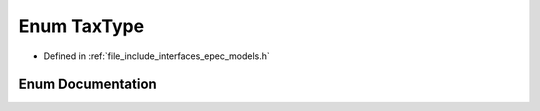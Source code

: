.. _exhale_enum_namespace_models_1a8fcea6b0a4c8c1403d8151c8a85f02c4:

Enum TaxType
============

- Defined in :ref:`file_include_interfaces_epec_models.h`


Enum Documentation
------------------


.. doxygenenum:: Models::TaxType
